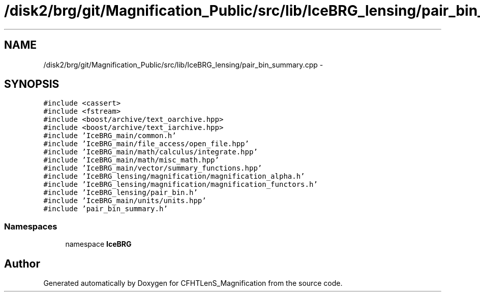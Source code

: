 .TH "/disk2/brg/git/Magnification_Public/src/lib/IceBRG_lensing/pair_bin_summary.cpp" 3 "Tue Jul 7 2015" "Version 0.9.0" "CFHTLenS_Magnification" \" -*- nroff -*-
.ad l
.nh
.SH NAME
/disk2/brg/git/Magnification_Public/src/lib/IceBRG_lensing/pair_bin_summary.cpp \- 
.SH SYNOPSIS
.br
.PP
\fC#include <cassert>\fP
.br
\fC#include <fstream>\fP
.br
\fC#include <boost/archive/text_oarchive\&.hpp>\fP
.br
\fC#include <boost/archive/text_iarchive\&.hpp>\fP
.br
\fC#include 'IceBRG_main/common\&.h'\fP
.br
\fC#include 'IceBRG_main/file_access/open_file\&.hpp'\fP
.br
\fC#include 'IceBRG_main/math/calculus/integrate\&.hpp'\fP
.br
\fC#include 'IceBRG_main/math/misc_math\&.hpp'\fP
.br
\fC#include 'IceBRG_main/vector/summary_functions\&.hpp'\fP
.br
\fC#include 'IceBRG_lensing/magnification/magnification_alpha\&.h'\fP
.br
\fC#include 'IceBRG_lensing/magnification/magnification_functors\&.h'\fP
.br
\fC#include 'IceBRG_lensing/pair_bin\&.h'\fP
.br
\fC#include 'IceBRG_main/units/units\&.hpp'\fP
.br
\fC#include 'pair_bin_summary\&.h'\fP
.br

.SS "Namespaces"

.in +1c
.ti -1c
.RI "namespace \fBIceBRG\fP"
.br
.in -1c
.SH "Author"
.PP 
Generated automatically by Doxygen for CFHTLenS_Magnification from the source code\&.
